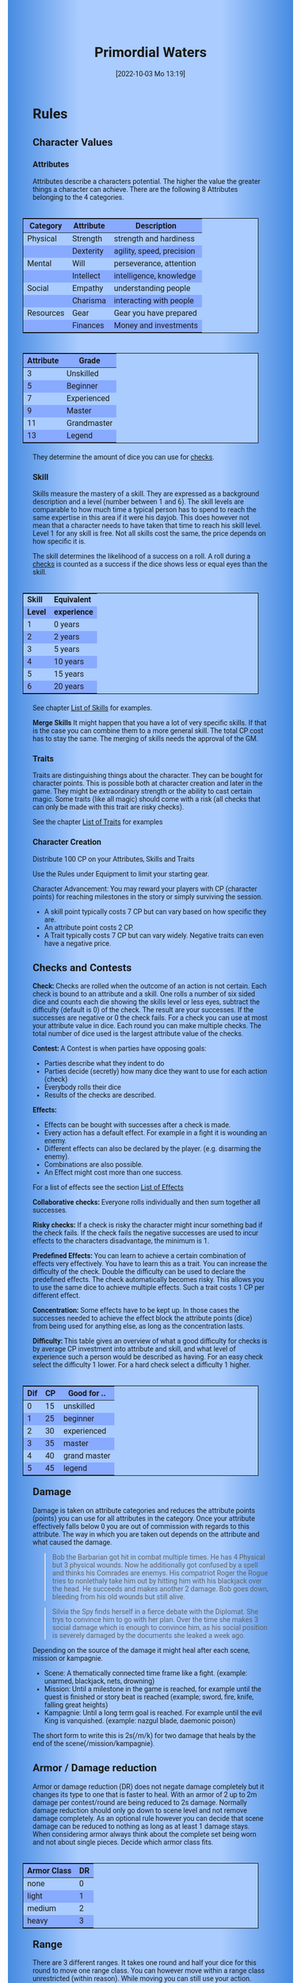 #+title:      Primordial Waters
#+date:       [2022-10-03 Mo 13:19]

#+OPTIONS: toc:nil H:10 tex:t author:nil date:nil num:3
#+LaTeX_HEADER: \usepackage[a4paper, total={7in, 11in}]{geometry}
#+LaTeX_HEADER: \pagenumbering{gobble}
#+LATEX_HEADER: \usepackage{multicol}
#+LATEX_HEADER: \setlength{\parindent}{0pt}
#+LATEX_HEADER: \setlength{\itemsep}{0.mm}
#+LATEX_HEADER: \usepackage{enumitem}
#+LATEX_HEADER: \setlist[itemize]{noitemsep}
#+LATEX_HEADER: \usepackage[table]{xcolor}

#+LATEX: {\rowcolors{1}{grey!20}{grey!10}

#+HTML_HEAD: <style type="text/css">
#+HTML_HEAD:   	body {
#+HTML_HEAD:		background-color: #ACF;
#+HTML_HEAD:		font-family: "Roboto","Arial",sans-serif;
#+HTML_HEAD:		margin-left: 20vw;
#+HTML_HEAD:		margin-right: 20vw;
#+HTML_HEAD:		background-image: linear-gradient(to right, rgba(4,96,205,0.6), #ACF, #ACF, #ACF, rgba(4,96,205,0.6));
#+HTML_HEAD:	}
#+HTML_HEAD:	tbody tr:nth-child(odd) {
#+HTML_HEAD:		background-color: ##9BF;
#+HTML_HEAD:	}
#+HTML_HEAD:	tbody tr:nth-child(even) {
#+HTML_HEAD:		background-color: #8AF;
#+HTML_HEAD:	}
#+HTML_HEAD:	tbody th {
#+HTML_HEAD:		background-color: #8AF;
#+HTML_HEAD:	}
#+HTML_HEAD:	thead th {
#+HTML_HEAD:		background-color: #8AF;
#+HTML_HEAD:	}
#+HTML_HEAD:	table {
#+HTML_HEAD:		background-color: #ACF;
#+HTML_HEAD:		border: 1px solid #000;
#+HTML_HEAD:		margin: 20px;
#+HTML_HEAD:        float: right;
#+HTML_HEAD:	}
#+HTML_HEAD:    .decorationright {
#+HTML_HEAD:		position: fixed;
#+HTML_HEAD:		right: 0;
#+HTML_HEAD:		top: 0;
#+HTML_HEAD:		height: 100%;
#+HTML_HEAD:		width: 20vw;
#+HTML_HEAD:		background-image: linear-gradient(to right, rgba(4,96,205,0), rgba(4,96,205,1));
#+HTML_HEAD:	}
#+HTML_HEAD:	.decorationleft {
#+HTML_HEAD:		position: fixed;
#+HTML_HEAD:		left: 0;
#+HTML_HEAD:		top: 0;
#+HTML_HEAD:		height: 100%;
#+HTML_HEAD:		width: 20vw;
#+HTML_HEAD:		background-image: linear-gradient(to right, rgba(4,96,205,1), rgba(4,96,205,0));
#+HTML_HEAD:	}
#+HTML_HEAD: </style>


* COMMENT TODOs
- replace kampagnie for another name that works both in german and english

* COMMENT Play test questions
Does the money and item system feel good?
  
* Rules

#+LATEX: \begin{multicols}{2}[]
** Character Values
*** Attributes
Attributes describe a characters potential. The higher the value the greater things a character can achieve. There are the following 8 Attributes belonging to the 4 categories.

| *Category* | *Attribute* | *Description*             |
|------------+-------------+---------------------------|
| Physical   | Strength    | strength and hardiness    |
|            | Dexterity   | agility, speed, precision |
|------------+-------------+---------------------------|
| Mental     | Will        | perseverance, attention   |
|            | Intellect   | intelligence, knowledge   |
|------------+-------------+---------------------------|
| Social     | Empathy     | understanding people      |
|            | Charisma    | interacting with people   |
|------------+-------------+---------------------------|
| Resources  | Gear        | Gear you have prepared    |
|            | Finances    | Money and investments     |

#+ATTR_LATEX: :align c|l
| *Attribute* | *Grade*     |
|-------------+-------------|
|           3 | Unskilled   |
|           5 | Beginner    |
|           7 | Experienced |
|           9 | Master      |
|          11 | Grandmaster |
|          13 | Legend      |

They determine the amount of dice you can use for [[#sec:checks][checks]]. 

*** Skill

Skills measure the mastery of a skill. They are expressed as a background description and a level (number between 1 and 6). The skill levels are comparable to how much time a typical person has to spend to reach the same expertise in this area if it were his dayjob. This does however not mean that a character needs to have taken that time to reach his skill level. Level 1 for any skill is free. Not all skills cost the same, the price depends on how specific it is.

The skill determines the likelihood of a success on a roll. A roll during a [[#sec:checks][checks]] is counted as a success if the dice shows less or equal eyes than the skill.


#+ATTR_LATEX: :align c|l
| *Skill* | *Equivalent* |
| *Level* | *experience* |
|---------+--------------|
|       1 | 0 years      |
|       2 | 2 years      |
|       3 | 5 years      |
|       4 | 10 years     |
|       5 | 15 years     |
|       6 | 20 years     |

See chapter [[#sec:loskills][List of Skills]] for examples.

*Merge Skills*
It might happen that you have a lot of very specific skills. If that is the case you can combine them to a more general skill. The total CP cost has to stay the same. The merging of skills needs the approval of the GM.

*** Traits
Traits are distinguishing things about the character. They can be bought for character points. This is possible both at character creation and later in the game.
They might be extraordinary strength or the ability to cast certain magic. Some traits (like all magic) should come with a risk (all checks that can only be made with this trait are risky checks).

See the chapter [[#sec:lotraits][List of Traits]] for examples

*** Character Creation
Distribute 100 CP on your Attributes, Skills and Traits

Use the Rules under Equipment to limit your starting gear.

Character Advancement:
You may reward your players with CP (character points) for reaching milestones in the story or simply surviving the session.

- A skill point typically costs 7 CP but can vary based on how specific they are.
- An attribute point costs 2 CP.
- A Trait typically costs 7 CP but can vary widely. Negative traits can even have a negative price.

** Checks and Contests
:PROPERTIES:
:CUSTOM_ID: sec:checks
:END:

*Check:*
Checks are rolled when the outcome of an action is not certain. Each check is bound to an attribute and a skill. One rolls a number of six sided dice and counts each die showing the skills level or less eyes, subtract the difficulty (default is 0) of the check. The result are your successes. If the successes are negative or 0 the check fails. For a check you can use at most your attribute value in dice.
Each round you can make multiple checks. The total number of dice used is the largest attribute value of the checks. 

*Contest:*
A Contest is when parties have opposing goals:
- Parties describe what they indent to do
- Parties decide (secretly) how many dice they want to use for each action (check)
- Everybody rolls their dice
- Results of the checks are described. 

*Effects:*
- Effects can be bought with successes after a check is made.
- Every action has a default effect. For example in a fight it is wounding an enemy.
- Different effects can also be declared by the player. (e.g. disarming the enemy).
- Combinations are also possible.
- An Effect might cost more than one success.

For a list of effects see the section [[#sec:loeffects][List of Effects]]


*Collaborative checks:*
Everyone rolls individually and then sum together all successes.

*Risky checks:*
If a check is risky the character might incur something bad if the check fails. If the check fails the negative successes are used to incur effects to the characters disadvantage, the minimum is 1. 

*Predefined Effects:*
You can learn to achieve a certain combination of effects very effectively. You have to learn this as a trait. You can increase the difficulty of the check. Double the difficulty can be used to declare the predefined effects. The check automatically becomes risky. This allows you to use the same dice to achieve multiple effects. Such a trait costs 1 CP per different effect.

*Concentration:*
Some effects have to be kept up. In those cases the successes needed to achieve the effect block the attribute points (dice) from being used for anything else, as long as the concentration lasts. 

*Difficulty:*
This table gives an overview of what a good difficulty for checks is by average CP investment into attribute and skill, and what level of experience such a person would be described as having. For an easy check select the difficulty 1 lower. For a hard check select a difficulty 1 higher.

#+ATTR_LATEX: :align c|c|l
| *Dif* | *CP* | *Good for ..* |
|-------+------+---------------|
|     0 |   15 | unskilled     |
|     1 |   25 | beginner      |
|     2 |   30 | experienced   |
|     3 |   35 | master        |
|     4 |   40 | grand master  |
|     5 |   45 | legend        |


** Damage
Damage is taken on attribute categories and reduces the attribute points (points) you can use for all attributes in the category.  Once your attribute effectively falls below 0 you are out of commission with regards to this attribute. The way in which you are taken out depends on the attribute and what caused the damage.

#+begin_quote
Bob the Barbarian got hit in combat multiple times. He has 4 Physical but 3 physical wounds. Now he additionally got confused by a spell and thinks his Comrades are enemys. His compatriot Roger the Rogue tries to nonlethaly take him out by hitting him with his blackjack over the head. He succeeds and makes another 2 damage. Bob goes down, bleeding from his old wounds but still alive.
#+end_quote

#+begin_quote
Silvia the Spy finds herself in a fierce debate with the Diplomat. She trys to convince him to go with her plan. Over the time she makes 3 social damage which is enough to convince him, as his social position is severely damaged by the documents she leaked a week ago.
#+end_quote

Depending on the source of the damage it might heal after each scene, mission or kampagnie.
- Scene: A thematically connected time frame like a fight. (example: unarmed, blackjack, nets, drowning)
- Mission: Until a milestone in the game is reached, for example until the quest is finished or story beat is reached (example; sword, fire, knife, falling great heights)
- Kampagnie: Until a long term goal is reached. For example until the evil King is vanquished. (example: nazgul blade, daemonic poison)
The short form to write this is 2s(/m/k) for two damage that heals by the end of the scene(/mission/kampagnie).
  
** Armor / Damage reduction
Armor or damage reduction (DR) does not negate damage completely but it changes its type to one that is faster to heal. With an armor of 2 up to 2m damage per contest/round are being reduced to 2s damage. Normally damage reduction should only go down to scene level and not remove damage completely. As an optional rule however you can decide that scene damage can be reduced to nothing as long as at least 1 damage stays. When considering armor always think about the complete set being worn and not about single pieces. Decide which armor class fits.

#+ATTR_LATEX: :align l|c
| *Armor Class* | *DR* |
|---------------+------|
| none          |    0 |
| light         |    1 |
| medium        |    2 |
| heavy         |    3 |

** Range
There are 3 different ranges. It takes one round and half your dice for this round to move one range class. You can however move within a range class unrestricted (within reason). While moving you can still use your action.

Close: Normal close quarters fighting distance.
Near: A distance you can throw something at.
Far: Quite a distance away. You might be able to shoot a rifle or a bow at this distance but it takes a while to run this distance.

** Items and Equipment

Items have a RV (Resource Value) this determines how expensive or hard to get it is. Apart from that they have a description and maybe special effects. Let your fantasy go wild. A few examples can be found below.

An item can be found or bought. To buy an item you need to be somewhere where it is possible to be bought. Roll on Resources. If you get at least the RV successes you have bought the item.

#+begin_quote
Sword (RV 2):
Its a stabby piece of metal. Especially good at harming unarmored enemies. Not so great at slicing though armor. 
#+end_quote

#+begin_quote
Mail shirt (RV 3):
A metal fabric that protects your torso and arms from being cut or stabbed pretty well. 
#+end_quote

To create an item first give it a short description. It should make clear on what kind of actions it may give advantages or what kind of effects may be created with it. Second you determine its RV (resource value).

#+ATTR_LATEX: :align c|l|l
| *RV* | *Description*  | *Example*                   |
|------+----------------+-----------------------------|
|    0 | Free           | a club                      |
|    1 | Cheap          | simple clothes, basic tools |
|    2 | Affordable     | regular car, apartment      |
|    3 | Costly         | regular house               |
|    4 | Expensive      | sports car                  |
|    5 | Very Expensive | small airplane              |
|    6 | Luxurious      | private jet                 |


*** Equipment
Characters can have gear with a value of up to half the attribute Gear in RV on them. They must be able to carry all that gear on them or if it is part of their household it must fit in their normally furnished home. Apply reason as necessary.

When out adventuring characters have all the gear that they have written down. Additionally they can be allowed to make a Gear check against the RV of what they would like to have in the moment to see if they do. The check is risky and if they fail they get the difference in damage to their Gear attribute until the end of the mission.

*** Buying
Characters can buy new stuff with a Finances check against the RV of what they want to buy. The check is risky and they get the difference in damage on their finances until the end of the mission if they fail. The GM does not have to let you retry on a fail.

*** Crafting
Characters can also build their own items. For that they need the appropriate tools and resources. The resources may be bought for the RV-1 of the item to be build. To build the item the character needs to make a check with RV difficulty. If that fails the resources might be lost, depending on what they are.

*** Gathering
Resources can be gathered with a check and their RV as difficulty.

*** Bribing
To Bribe someone you need to give them more than they can normally comfortably afford. This means you need more than half their finances value in successes to bribe them.

#+LATEX: \newpage
* Lists
None of the following lists is exhaustive. They should be taken as examples. You are invited to design your own with your group.

** List of Traits
:PROPERTIES:
:CUSTOM_ID: sec:lotraits
:END:

#+begin_quote
*Friend of Nature* (7): You can talk to the forces of nature and have a chance to convince them to help you. This can be asking, a bird what he has seen, letting yourself be concealed by a bush or calling a wild bear to aid you in combat.
#+end_quote

#+begin_quote
*Illusionist* (7): You are adapt at creating illusions. The bigger and more complex they get the harder this is.
#+end_quote

#+begin_quote
*Speedster* (14): You have incredible speed. Others see only a blur when you sprint past them. This often gives you an advantage on dexterity checks and you always have at least 1 success in them.
#+end_quote

#+begin_quote
*Medium* (7): You can commune with ghosts and spirits. You have no control over them, but you can gain their attention.
#+end_quote

#+begin_quote
*Night-vision* (7): You can see in darkness as if it were light.
#+end_quote

#+begin_quote
*Sleepless* (7): You don't need sleep. This means you have a lot more time in a day, but you still need to rest from to much physical or mental exertion.
#+end_quote

#+begin_quote
*Flight* (16): You can fly. Be it with wings or otherwise. Your speed in flight is no different from your speed on land.
#+end_quote

#+begin_quote
*Tinkerer* (7): You can build wondrous mechanical marvels. From clocks up to steam powered automatons. 
#+end_quote

#+begin_quote
*Hacker* (7): You are not only proficient in computer science but you can even achieve movie worthy feats like stopping another car with only your laptop during a car chase. Tools not included.
#+end_quote

#+begin_quote
*Plot Armor* (1): Each scene you can discard a point of damage you would take. The plot armor only allies to one of the categories (Physical, Mental, Social) This trait can be taken multiple times.
#+end_quote


** List of Skills
:PROPERTIES:
:CUSTOM_ID: sec:loskills
:END:

#+begin_quote
*Professional Chef* (7 CP): You have learned not only to cook but also to plan the foodstuffs on storage, to store properly, to calculate profitability, to motivate and coordinate a team of people.
#+end_quote

#+begin_quote
*Soldier* (7 CP): You have learned to bear harsh weather, climb over obstacles, run, dodge and shoot. You have learned discipline and coordination.
#+end_quote

#+begin_quote
*Soothsayer* (7 CP): You have learned to peer into possible futures, read people and make inferences on what will likely happen. You have learned the art of putting on an act. 
#+end_quote

#+begin_quote
*Ranger* (7 CP): You know how to survive in the wild. You can hunt, bushcraft and gather everything you need. You have honed your hearing and are proficient at tracking.
#+end_quote

#+begin_quote
*College Mage* (7 CP): You have studied the art of magic. You learned them with books, astronomy and experiments. You can cast spells by pronouncing incantations, magical glyphs and potent paraphernalia. You still need the appropriate trait to cast magic from specific schools of magic.
#+end_quote

#+begin_quote
*Survivalist* (1 CP): You have spend quite a lot of time outdoors. Consumed books about wilderness survival and so on. You know how to build shelter, find food and water, and much more. 
#+end_quote


** List of Items
:PROPERTIES:
:CUSTOM_ID: sec:loitems
:END:

#+begin_quote
*Club of the great Bear* (RV 4): A mystical club made from the thigh bone of the great bear that terrorized the inokwa people. It still contains the strength of the mighty beast. When using this club you gain 1 additional skill level in strength checks.
#+end_quote

#+begin_quote
*Knightly Armor* (RV 4): A good example of heavy armor that protects from physical damage from most weapons.
#+end_quote

#+begin_quote
*Protective Amulet* (RV 2): This amulet made from magically potent elder wood protects lightly (1 damage reduction) from mental damage coming from magic.
#+end_quote

#+begin_quote
*Pentagram Amulet* (RV 2): This amulet was made to prevent possession and influence of otherworldly forces. Allows you to reroll 1 die against attacks against your mental state when coming from ghosts, magic, or similar forces.
#+end_quote

#+begin_quote
*Potion of Healing* (RV 3): When being drunk it allows you to reduce the healing time of up to 3 physical damage from M to S
#+end_quote

#+begin_quote
*Shield* (RV 2): Gives the reroll of 1 die when blocking with the shield.
#+end_quote

#+begin_quote
*Sword* (RV 2): This stabby piece of steel typically makes class M damage. Its also good at slicing.
#+end_quote

** List of Effects
:PROPERTIES:
:CUSTOM_ID: sec:loeffects
:END:

#+begin_quote
*Damage:* Each success is used to cause 2 damage to an enemy.
#+end_quote

#+begin_quote
*Block:* Each success is used to remove one success from an enemies attack on you or one of your colleagues. If you win a contest with a block you can deal 1 damage per success (type appropriate to the weapon used). If an enemies block would deal damage to you it can also be blocked.
#+end_quote

#+begin_quote
*Disarm:* For 2 successes disarm one enemy.
#+end_quote

#+begin_quote
*Push:* For 1 success you can force your enemy to move slightly. Pushing an enemy off a cliff still gives them a check to prevent them from falling.
#+end_quote

#+begin_quote
*Disable:* You can force an enemy into an unfavorable position. For each 2 successes the enemy is denied to use one level of his applicable skill. The enemy can recover from this with a check. The DM decides if this recovery can be blocked. Example: Putting the enemy into an ankle lock.
#+end_quote

#+begin_quote
*Gain Advantage:* For 1 success each you can make your position more advantageous. This allows you to reroll 1 die on applicable checks until the end of the scene. Examples: Gaining the high ground, flanking the enemy.
#+end_quote

#+begin_quote
*Cause Disadvantage:* For 1 success each you can make the enemies position more disadvantageous. This means he has to reroll 1 die that would otherwise be a success until the end of the scene. Example: Forcing the enemy into a tight corner. 
#+end_quote

#+begin_quote
*Blind:* For 2 successes. Take an enemies sense. Examples: Throw sand into eyes, Shatter eardrums with a loud noise.
#+end_quote

#+begin_quote
*Summon:* Per success the summoned being has 10 CP. The summon holds until the end of the scene or until the end of the concentration.
#+end_quote

#+begin_quote
*Obfuscate Area:* Per 4 successes you can obfuscate an area with regards to one sense. For example by causing total darkness or stopping all sound. The effect holds until the end of the scene or until the end of the concentration.
#+end_quote

#+begin_quote
*Purify Thing:* Per success you can purify one unit of a non sentient thing. For example remove poisons from one days worth of food, or remove the daemonic blight from a couple trees in the forest.
#+end_quote

#+begin_quote
*Amplify Aspect:* Per 2 successes you increase an inherent aspect of a thing by 1 level. An example is increasing the protection of an armor by 1 or increasing the weight of a stone.
#+end_quote

#+begin_quote
*Buff:* For 1 success increase an attribute by 1. The effect holds until the end of the scene or until the end of the concentration.
#+end_quote

#+begin_quote
*Shape-shift:* Take the form of another being. The new forms max CP depends on the successes. Per success get 15 CP (max is the characters total CP). The effect holds until the end of the scene or until the end of the concentration.
#+end_quote

#+begin_quote
*Illusion:*
#+end_quote

#+begin_quote
*Deceive:* 
#+end_quote

#+begin_quote
*Influence:* You may make your victim do something they don't want to do. The game master decides how many successes you need. As orientation you can use the following examples.
- Make your enemy drop his weapon (1 success)
- Make a wild bird deliver a message (2 successes)
- make your victim jump from the bridge (3 successes)
#+end_quote

#+begin_quote
*Shape Reality:*  The game master decides how many successes you need. As orientation you can use the following examples.
#+end_quote

#+begin_quote
*Move:* Be it teleportation or a magic portal. 
#+end_quote

#+begin_quote
*Heal:* Per success turn 1m damage to 1s damage.
#+end_quote

#+begin_quote
*Counter/Break:* Counter or break a spell or technique.
#+end_quote

#+begin_quote
*Insight:* per success you can gain insight with 1 sense for an additional success per distance class.
#+end_quote

#+begin_quote
*Stop:* For 2 successes the victim can be stopped from movement.
#+end_quote

#+begin_quote
*Trigger:* All other effects are triggered once a specific event happens. Costs 1 success. 
#+end_quote

#+begin_quote
*Shape Memory:* You may shape the memory of the victim. The game master decides how many successes you need. As orientation you can use the following examples.
- Make the immigrations officer believe you have already shown him your passport (1 success). 
- Let your victim forget what happens during the duration of your spell (2 success).
#+end_quote

#+begin_quote
*Consume Resource:* Different than other effects this one gives you additional successes for the value of 1 success / 2 RV. It is always up to the Gm if he allows this effect to be used. In order to consume a resource it most often needs to be prepared in some way (carving runes into it or manufacturing).
#+end_quote

#+begin_quote
*Block Area:* To block some kind of thing from happening in an area (of a size like close range) you need to invest 3 successes. Add a block to this and the blocks successes will be used to reduce any attempt to achieve the thing in this area.
Example: Anti magic field.
#+end_quote



** List of NPCs
:PROPERTIES:
:CUSTOM_ID: sec:lonpcs
:END:

#+begin_quote
*Goblin* (34 CP)
P:2, M:1, S:1, R:1, Bandit 2, Night-vision
#+end_quote

#+begin_quote
*Wolf* (38 CP)
P:3, M:1, S:2, R:0, Pack-hunter 3
#+end_quote

#+begin_quote
*Guard* (78 CP)
P:4, M:4, S:4, R:4, City-guard 3
#+end_quote

#+begin_quote
*Dark Mage* (125 CP)
P:3, M:8, S:4, R:6, Necromancer 3, Telepathic Link to undead servants
#+end_quote

#+begin_quote
*Ogre* (90 CP)
S:16, D:8, W:6, I:2, E:2 ,C:2, G:1, F:1, Ogre Stuff: 3
#+end_quote

#+begin_quote
*Zombie* (31 CP)
Ph:3, Me:1, So:1, Re:1, Infectious Bite
#+end_quote

#+begin_quote
*Bandit* (73 CP)
Ph: 5, Me: 3, So: 3, Re: 2, Banditry 2, Previous Profession 3
#+end_quote

#+begin_quote
*Combat Drone* (34 CP)
Ph: 3, Me: 1, So: 1, Re: 1, Shooting 4, Night-vision
#+end_quote



#+LATEX: \newpage
* Optional Rules

** Less precise Attributes
Instead of using the Attributes as listed you can use only the Categories. Learning a level in one of the categories costs double of what a level in an attribute would cost.

** No Abstraction for Money
To remove the resources category from the attributes just raise the price of learning a level of the other attributes by 33%. The costs for goods and services depend on the kampaign setting.

** Fixed spells
If you don't want PCs to be able to create situation specific spells then you can disallow it. Instead you need to define for every spell what effects they cause. Look at the rules for contests for guidance. The difficulty of the spell should be half the amount of successes you would have needed to cause those effects. To learn a spell the player has to acquire it as a trait. Such a trait can be comparatively cheap though (1-5 CP depending on how many spells you want to exist). All spell checks are risky checks.

** Fixed spells with optional free casting of magic
If you want spells in general to be predefined but still allow for free casting from time to time you can use the fixed spells optional rules and add the following. When free casting magic you don't need to have the trait for the spell and can even create the spell on the fly, but all effects cost double the successes on a roll. All magic checks stay risky.

** Retroactive Actions
The DM may allow players retroactively having performed some action. For example having placed a trap beforehand. To balance this any check on such an action should be a risky check.

** Too Many Dice
It can happen that you have to roll to many dice at once. If that happens your can instead divide the number of dice by a number (2,3,4) and multiply the number of successes by that number. If the dice are not evenly divisible just roll the rest regularly. It is advisable to use this method if the number of dice exceeds 12.

** Exhausting Combat
To limit the duration of a combat scene apply this rule. If in one round no party takes any damage, then apply 1s damage to each combatant from the exhaustion of combat. 

#+LATEX: \newpage
* Game-play Examples

** Ambushed by Goblins

*GM* is the Game Master Mathew controlling the 3 goblins (P: 2, M; 1, S: 1, Bandit 2)

*A* is the player Anna with her character Amy (P: 3,M: 6,S: 4, Alchemist 3)

*B* is the player Ben with his character Boris (P: 6,M: 4,S: 3, Barbarian 3)

*GM:* As you walk along the forest trail please roll for perception with your will.
- GM Rolls 3*2d|2 = 3 for the 3 goblins trying to ambush
- A Rolls 6d|1 =  3
- B Rolls 4d|3 =  3

*GM:* You notice a shuffling in the bushes before you reach the choke-point. You exchange a quick look with one another and know that the Goblins must be here. 

*B:* I try to intimidate the goblins in order to prevent them from attacking us. I step forward as if there was nothing there and say to Amy "Remember the Wivern we killed last week. Turns out it ate one of the royal knights. What total weaklings they must have been. I mean we ripped that lizards fucking head of without breaking a sweat."

*GM:* roll for intimidation with charisma, you can use your barbarian skill for it. The story sounds very much like what a barbarian would do.
*B:* 3d1|3 = 1

*GM:* Blocks with the goblins empathy 3d|1 = 1. Sorry Ben, the goblins are not convinced. They jump out of the bushes.
*A:* Can i have prepared a smoke bomb?

*GM:* Sure make a retroactive check for your alchemy.

*A:* 6d|3 = 3 It can cause 3 disadvantage to an enemy or how about 1 disadvantage to 3.

*GM:* Sure. As i said the goblins jump out of the bushes and attack, still thinking that you don't expect them. They use all 6 dice to attack Ben since he is the biggest 6d|2 = 1.

*A:* I throw the bomb and try to attack one of the goblins with one die.

*GM:* Roll on dexterity to see if you throw well. Once success is enough.

*A:* 2d|3 = 2 and 1d|1 = 1 full success on everything. 

*GM:* congrats starting with next round all goblins have 1 disadvantage and you will hit one of them immediately. Ben?

*B:* I defend of corse, but take 1 die to kill one of the goblins. 5d|3=4 and 1d|3=0 so 4 do block and 0 to hit.

*GM:* Ok as the goblins jump out Amy stabs one with her rapier (2m) killing it and Boris not only jumps out of the way of their attacks but also cleaves one of them in two and injures the last. Next round: The remaining Goblin tries to flee and block whatever it can.

*A:* "Let him run"

*B:* Not so fast. I try to give him one. 6d|3 = 3

*GM:* There is no way it can block that. You give the goblin the final blow. Not only is there no more noise in the bushes now but the street is also painted red.

** Hacker duel

*GM* is the Game Master Mathew controlling the Automatic Security System of Evilcorp (P:-, M:8, S:1, R: 8, Computer Security 3, Military Tactics 3)

*A* is the player Andy controlling the hacker Atom (P:3, M:10, S:6, R:4, Netrunner 4, Social Engineering 3, Mercenary Tactics 3)

*GM* your team just called in. They are about 1 hour away from the target. Do you have any last minute preparations to do?

*A* I want to gain access to the power station.

*GM* Make a check. Difficulty is 3.

*A* 10d|4 = 4 That works. I would like to prepare a power shutoff, just in case.

*GM* All right. You have some time left. Anything else you want to do?

*A* Start a drone to get a better overview.

*GM* All right. The team has now reached the perimeter. They breach the fence and move forward through the container yard. From your eyes in the sky you can see multiple guards moving in that area.

*A* I guide my team through the guards.

*GM* Make a check against 8d|3 = 4

*A* doesn't my team help me with that? And can i use my social engineering to maybe help out?

*GM* Okay lets see, you get 5d|3 = 1 from you your team on the ground and the social engineering would take a retroactive check.

*A* Okay then i have called in before ordering some pizza to that place. I use my social engineering 6d|3 = 1. That worked. And now for the tactics 10d|3 = 5 plus the help from the team and the pizza makes 7 against the 4 means 3 points left. Can i create some effect?

*GM* Okay, what do you want to achieve?

*A* Lets blind those fuckers. I want to plant some EMPs on their equipment.

*GM* Wouldn't that alarm them that something is up?

*A* Not if we add a trigger. The effect "blinding" and "trigger" should add up to 3. Does that work.

*GM* sounds good to me. Alright your team has reached the back entrance and is about to break into the building. They call in "Over-watch, we have a problem. There is a combination lock that was not in the schematics. Please advice."

*A* "Give me a sec." Hmm, their security system is state of the art. It might be easier to manipulate the people there. Can i find out who installed the system? "Hey guys, is there any manufacturer branding on the lock. Send me a recording."

*GM* "Roger" Shortly after you get a complete video recording of the locking system. It indeed includes the manufacturer branding.

*A* Can i find out who installed it?

*GM* This is a public institution. For transparency reasons they need to make reports on their expenses. So yea. But it will take some time.

*A* 

** Court Case




#+LATEX: \end{multicols}

